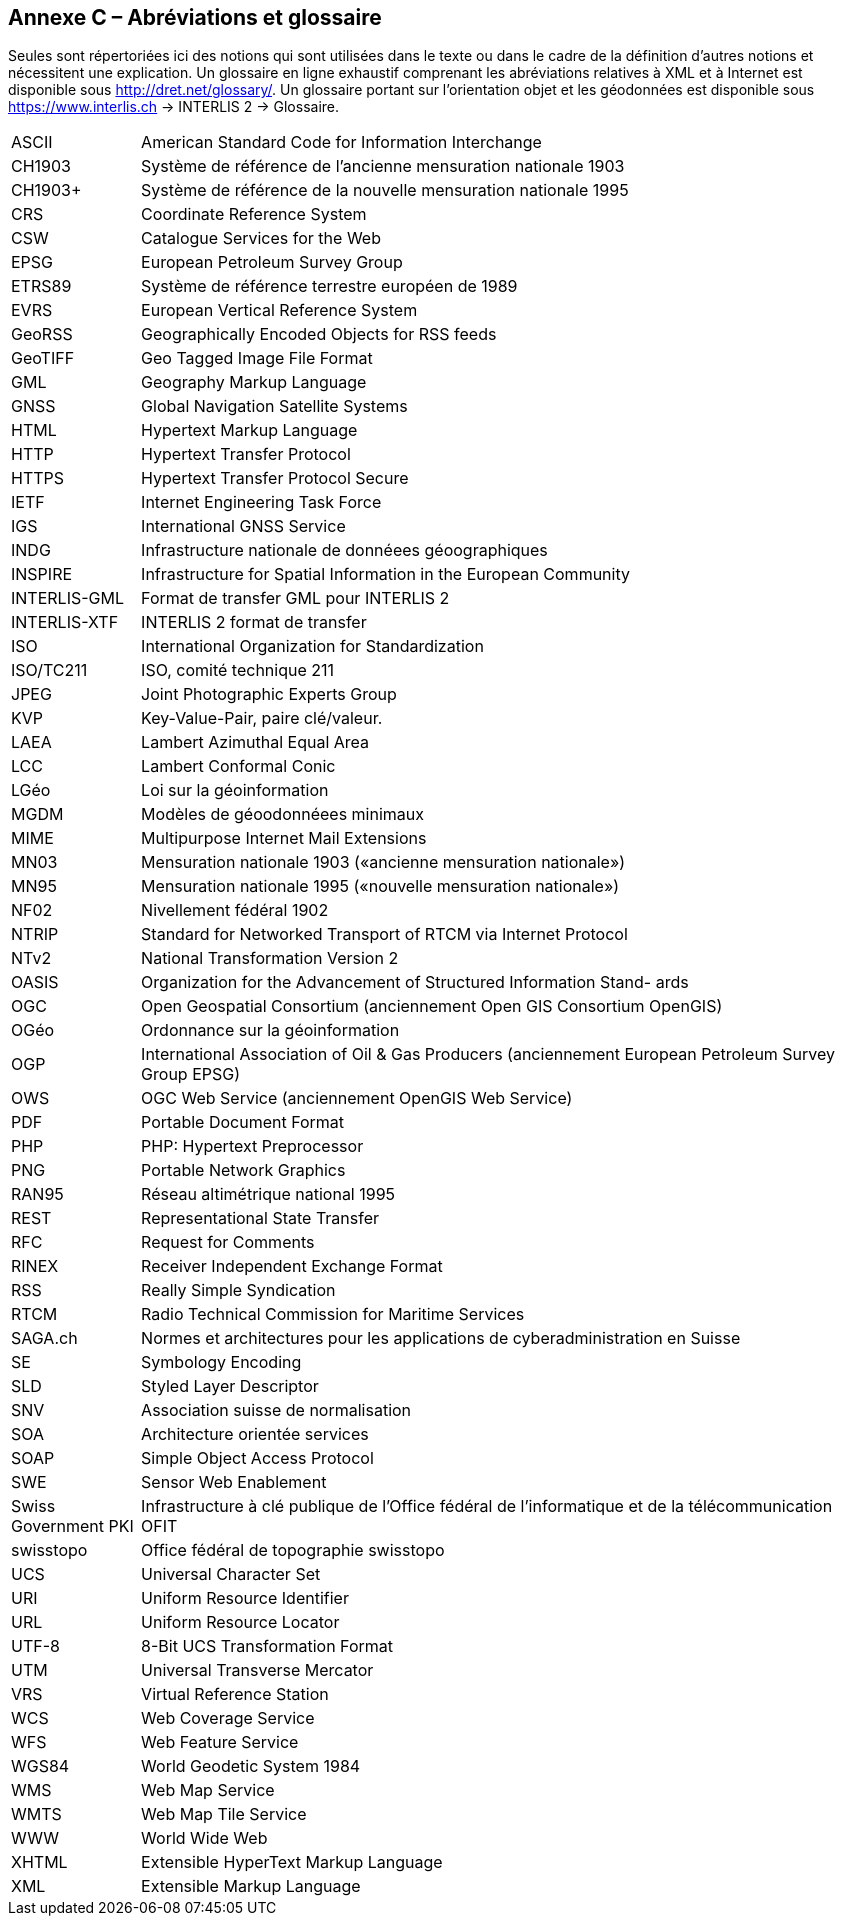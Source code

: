 [.appendix nonumber]
[.text-justify]

== Annexe C – Abréviations et glossaire

Seules sont répertoriées ici des notions qui sont utilisées dans le texte ou dans le cadre de la définition d’autres notions et nécessitent une explication. Un glossaire en ligne exhaustif comprenant les abréviations relatives à XML et à Internet est disponible sous http://dret.net/glossary/. Un glossaire portant sur l’orientation objet et les géodonnées est disponible sous https://www.interlis.ch[https://www.interlis.ch] -> INTERLIS 2 -> Glossaire.

[width="100%",cols="15%,85%"]
|===
| ASCII                 | American Standard Code for Information Interchange
| CH1903                | Système de référence de l'ancienne mensuration nationale 1903
| CH1903+               | Système de référence de la nouvelle mensuration nationale 1995
| CRS                   | Coordinate Reference System
| CSW                   | Catalogue Services for the Web
| EPSG                  | European Petroleum Survey Group
| ETRS89                | Système de référence terrestre européen de 1989
| EVRS                  | European Vertical Reference System
| GeoRSS                | Geographically Encoded Objects for RSS feeds
| GeoTIFF               | Geo Tagged Image File Format
| GML                   | Geography Markup Language
| GNSS                  | Global Navigation Satellite Systems
| HTML                  | Hypertext Markup Language
| HTTP                  | Hypertext Transfer Protocol
| HTTPS                 | Hypertext Transfer Protocol Secure
| IETF                  | Internet Engineering Task Force
| IGS                   | International GNSS Service
| INDG                  | Infrastructure nationale de donnéees géoographiques
| INSPIRE               | Infrastructure for Spatial Information in the European Community
| INTERLIS-GML          | Format de transfer GML pour INTERLIS 2
| INTERLIS-XTF          | INTERLIS 2 format de transfer
| ISO                   | International Organization for Standardization
| ISO/TC211             | ISO, comité technique 211
| JPEG                  | Joint Photographic Experts Group
| KVP                   | Key-Value-Pair, paire clé/valeur.
| LAEA                  | Lambert Azimuthal Equal Area
| LCC                   | Lambert Conformal Conic
| LGéo                  | Loi sur la géoinformation
| MGDM                  | Modèles de géoodonnéees minimaux
| MIME                  | Multipurpose Internet Mail Extensions
| MN03                  | Mensuration nationale 1903 («ancienne mensuration nationale»)
| MN95                  | Mensuration nationale 1995 («nouvelle mensuration nationale»)
| NF02                  | Nivellement fédéral 1902
| NTRIP                 | Standard for Networked Transport of RTCM via Internet Protocol
| NTv2                  | National Transformation Version 2
| OASIS                 | Organization for the Advancement of Structured Information Stand- ards
| OGC                   | Open Geospatial Consortium (anciennement Open GIS Consortium OpenGIS)
| OGéo                  | Ordonnance sur la géoinformation
| OGP                   | International Association of Oil & Gas Producers (anciennement European Petroleum Survey Group EPSG)
| OWS                   | OGC Web Service (anciennement OpenGIS Web Service)
| PDF                   | Portable Document Format
| PHP                   | PHP: Hypertext Preprocessor
| PNG                   | Portable Network Graphics
| RAN95                 | Réseau altimétrique national 1995
| REST                  | Representational State Transfer
| RFC                   | Request for Comments
| RINEX                 | Receiver Independent Exchange Format
| RSS                   | Really Simple Syndication
| RTCM                  | Radio Technical Commission for Maritime Services
| SAGA.ch               | Normes et architectures pour les applications de cyberadministration en
Suisse
| SE                    | Symbology Encoding
| SLD                   | Styled Layer Descriptor
| SNV                   | Association suisse de normalisation
| SOA                   | Architecture orientée services
| SOAP                  | Simple Object Access Protocol
| SWE                   | Sensor Web Enablement
| Swiss Government PKI  | Infrastructure à clé publique de l'Office fédéral de l'informatique et de la télécommunication OFIT
| swisstopo             | Office fédéral de topographie swisstopo
| UCS                   | Universal Character Set
| URI                   | Uniform Resource Identifier
| URL                   | Uniform Resource Locator
| UTF-8                 | 8-Bit UCS Transformation Format
| UTM                   | Universal Transverse Mercator
| VRS                   | Virtual Reference Station
| WCS                   | Web Coverage Service
| WFS                   | Web Feature Service
| WGS84                 | World Geodetic System 1984
| WMS                   | Web Map Service
| WMTS                  | Web Map Tile Service
| WWW                   | World Wide Web
| XHTML                 | Extensible HyperText Markup Language
| XML                   | Extensible Markup Language
|===
